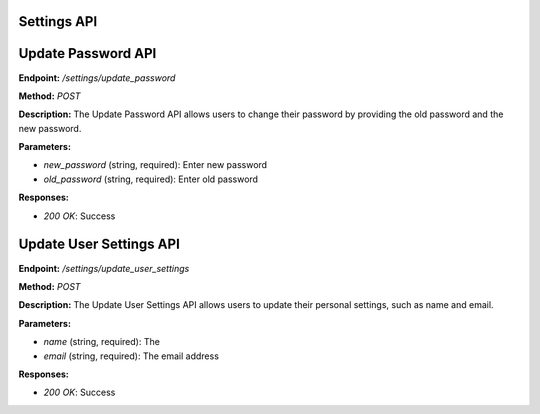 ===========================
Settings API
===========================


===========================
Update Password API
===========================

**Endpoint:** `/settings/update_password`

**Method:** `POST`

**Description:**
The Update Password API allows users to change their password by providing the old password and the new password.

**Parameters:**

- `new_password` (string, required): Enter new password
- `old_password` (string, required): Enter old password

**Responses:**

- `200 OK`: Success


===========================
Update User Settings API
===========================

**Endpoint:** `/settings/update_user_settings`

**Method:** `POST`

**Description:**
The Update User Settings API allows users to update their personal settings, such as name and email.

**Parameters:**

- `name` (string, required): The
- `email` (string, required): The email address

**Responses:**

- `200 OK`: Success

